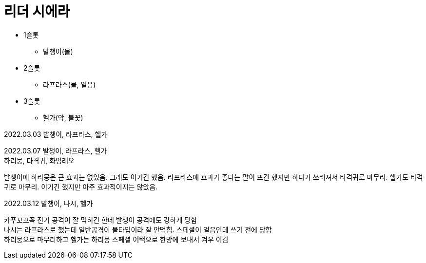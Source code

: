 :hardbreaks:
= 리더 시에라

* 1슬롯
** 발챙이(물)
* 2슬롯
** 라프라스(물, 얼음)
* 3슬롯
** 헬가(악, 불꽃)

2022.03.03 발챙이, 라프라스, 헬가

2022.03.07 발챙이, 라프라스, 헬가
하리뭉, 타격귀, 화염레오

발챙이에 하리뭉은 큰 효과는 없었음. 그래도 이기긴 했음. 라프라스에 효과가 좋다는 말이 뜨긴 했지만 하다가 쓰러져서 타격귀로 마무리. 헬가도 타격귀로 마무리. 이기긴 했지만 아주 효과적이지는 않았음.

2022.03.12 발챙이, 나시, 헬가

카푸꼬꼬꼭 전기 공격이 잘 먹히긴 한데 발챙이 공격에도 강하게 당함
나시는 라프라스로 했는데 일반공격이 물타입이라 잘 안먹힘. 스페셜이 얼음인데 쓰기 전에 당함
하리뭉으로 마무리하고 헬가는 하리뭉 스페셜 어택으로 한방에 보내서 겨우 이김
